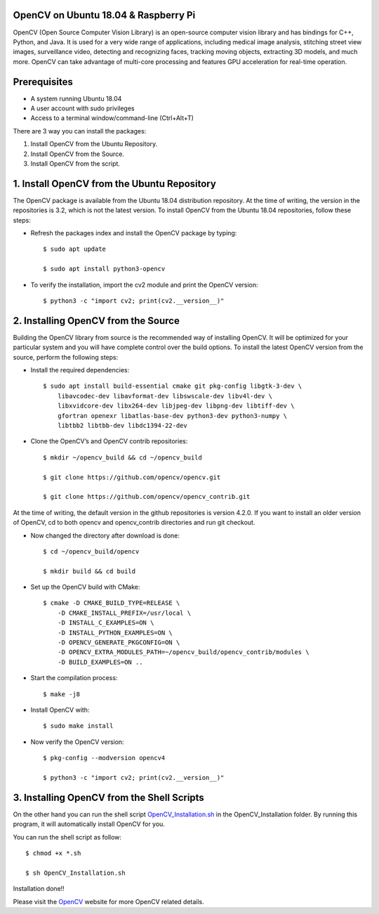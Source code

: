 OpenCV on Ubuntu 18.04 & Raspberry Pi
************************************************
OpenCV (Open Source Computer Vision Library) is an open-source computer vision library and
has bindings for C++, Python, and Java. It is used for a very wide range of applications,
including medical image analysis, stitching street view images, surveillance video, detecting
and recognizing faces, tracking moving objects, extracting 3D models, and much more. OpenCV
can take advantage of multi-core processing and features GPU acceleration for real-time operation.

Prerequisites
******************
* A system running Ubuntu 18.04
* A user account with sudo privileges
* Access to a terminal window/command-line (Ctrl+Alt+T)

There are 3 way you can install the packages:

1. Install OpenCV from the Ubuntu Repository.
2. Install OpenCV from the Source.
3. Install OpenCV from the script.

1. Install OpenCV from the Ubuntu Repository
************************************************
The OpenCV package is available from the Ubuntu 18.04 distribution repository. At the time of
writing, the version in the repositories is 3.2, which is not the latest version. To install
OpenCV from the Ubuntu 18.04 repositories, follow these steps:

* Refresh the packages index and install the OpenCV package by typing::

    $ sudo apt update

    $ sudo apt install python3-opencv

* To verify the installation, import the cv2 module and print the OpenCV version::

    $ python3 -c "import cv2; print(cv2.__version__)"

2. Installing OpenCV from the Source
************************************************
Building the OpenCV library from source is the recommended way of installing OpenCV. It will
be optimized for your particular system and you will have complete control over the build
options. To install the latest OpenCV version from the source, perform the following steps:

* Install the required dependencies::

    $ sudo apt install build-essential cmake git pkg-config libgtk-3-dev \
        libavcodec-dev libavformat-dev libswscale-dev libv4l-dev \
        libxvidcore-dev libx264-dev libjpeg-dev libpng-dev libtiff-dev \
        gfortran openexr libatlas-base-dev python3-dev python3-numpy \
        libtbb2 libtbb-dev libdc1394-22-dev

* Clone the OpenCV’s and OpenCV contrib repositories::

    $ mkdir ~/opencv_build && cd ~/opencv_build

    $ git clone https://github.com/opencv/opencv.git

    $ git clone https://github.com/opencv/opencv_contrib.git

At the time of writing, the default version in the github repositories is version 4.2.0. If
you want to install an older version of OpenCV, cd to both opencv and opencv_contrib directories
and run git checkout.

* Now changed the directory after download is done::

    $ cd ~/opencv_build/opencv

    $ mkdir build && cd build

* Set up the OpenCV build with CMake::

    $ cmake -D CMAKE_BUILD_TYPE=RELEASE \
        -D CMAKE_INSTALL_PREFIX=/usr/local \
        -D INSTALL_C_EXAMPLES=ON \
        -D INSTALL_PYTHON_EXAMPLES=ON \
        -D OPENCV_GENERATE_PKGCONFIG=ON \
        -D OPENCV_EXTRA_MODULES_PATH=~/opencv_build/opencv_contrib/modules \
        -D BUILD_EXAMPLES=ON ..

* Start the compilation process::

    $ make -j8

* Install OpenCV with::

    $ sudo make install

* Now verify the OpenCV version::

    $ pkg-config --modversion opencv4

    $ python3 -c "import cv2; print(cv2.__version__)"

3. Installing OpenCV from the Shell Scripts
************************************************
On the other hand you can run the shell script OpenCV_Installation.sh_ in the OpenCV_Installation
folder. By running this program, it will automatically install OpenCV for you.

.. _OpenCV_Installation.sh: https://github.com/ripanmukherjee/Robotic-Greeter/blob/master/Installation_Documents/OpenCV_Installation/OpenCV_Installation.sh

You can run the shell script as follow::

    $ chmod +x *.sh

    $ sh OpenCV_Installation.sh

Installation done!!

Please visit the OpenCV_ website for more OpenCV related details.

.. _OpenCV: https://opencv.org/